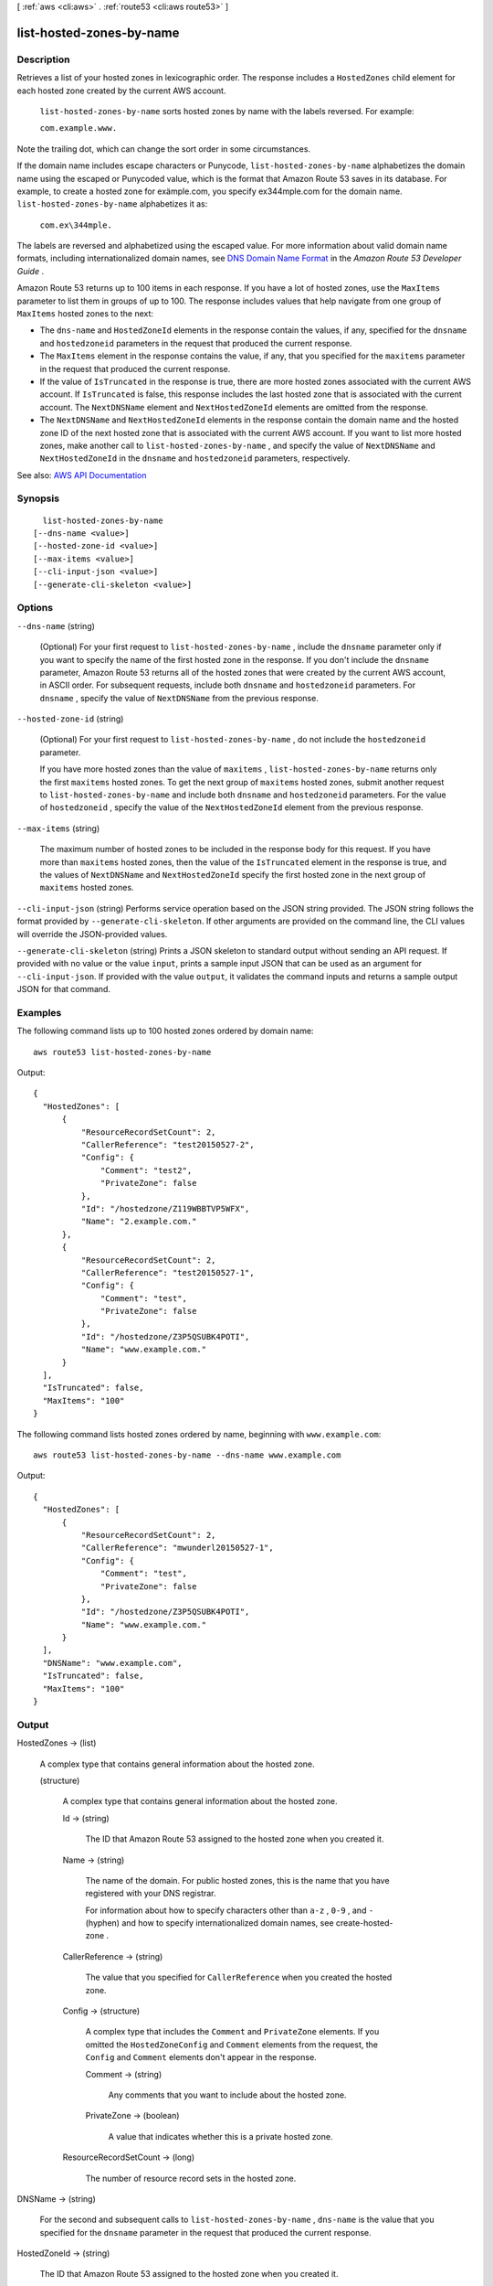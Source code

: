 [ :ref:`aws <cli:aws>` . :ref:`route53 <cli:aws route53>` ]

.. _cli:aws route53 list-hosted-zones-by-name:


*************************
list-hosted-zones-by-name
*************************



===========
Description
===========



Retrieves a list of your hosted zones in lexicographic order. The response includes a ``HostedZones`` child element for each hosted zone created by the current AWS account. 

 

 ``list-hosted-zones-by-name`` sorts hosted zones by name with the labels reversed. For example:

 

 ``com.example.www.``  

 

Note the trailing dot, which can change the sort order in some circumstances.

 

If the domain name includes escape characters or Punycode, ``list-hosted-zones-by-name`` alphabetizes the domain name using the escaped or Punycoded value, which is the format that Amazon Route 53 saves in its database. For example, to create a hosted zone for exämple.com, you specify ex\344mple.com for the domain name. ``list-hosted-zones-by-name`` alphabetizes it as:

 

 ``com.ex\344mple.``  

 

The labels are reversed and alphabetized using the escaped value. For more information about valid domain name formats, including internationalized domain names, see `DNS Domain Name Format <http://docs.aws.amazon.com/Route53/latest/DeveloperGuide/DomainNameFormat.html>`_ in the *Amazon Route 53 Developer Guide* .

 

Amazon Route 53 returns up to 100 items in each response. If you have a lot of hosted zones, use the ``MaxItems`` parameter to list them in groups of up to 100. The response includes values that help navigate from one group of ``MaxItems`` hosted zones to the next:

 

 
* The ``dns-name`` and ``HostedZoneId`` elements in the response contain the values, if any, specified for the ``dnsname`` and ``hostedzoneid`` parameters in the request that produced the current response. 
 
* The ``MaxItems`` element in the response contains the value, if any, that you specified for the ``maxitems`` parameter in the request that produced the current response. 
 
* If the value of ``IsTruncated`` in the response is true, there are more hosted zones associated with the current AWS account.  If ``IsTruncated`` is false, this response includes the last hosted zone that is associated with the current account. The ``NextDNSName`` element and ``NextHostedZoneId`` elements are omitted from the response. 
 
* The ``NextDNSName`` and ``NextHostedZoneId`` elements in the response contain the domain name and the hosted zone ID of the next hosted zone that is associated with the current AWS account. If you want to list more hosted zones, make another call to ``list-hosted-zones-by-name`` , and specify the value of ``NextDNSName`` and ``NextHostedZoneId`` in the ``dnsname`` and ``hostedzoneid`` parameters, respectively. 
 



See also: `AWS API Documentation <https://docs.aws.amazon.com/goto/WebAPI/route53-2013-04-01/ListHostedZonesByName>`_


========
Synopsis
========

::

    list-hosted-zones-by-name
  [--dns-name <value>]
  [--hosted-zone-id <value>]
  [--max-items <value>]
  [--cli-input-json <value>]
  [--generate-cli-skeleton <value>]




=======
Options
=======

``--dns-name`` (string)


  (Optional) For your first request to ``list-hosted-zones-by-name`` , include the ``dnsname`` parameter only if you want to specify the name of the first hosted zone in the response. If you don't include the ``dnsname`` parameter, Amazon Route 53 returns all of the hosted zones that were created by the current AWS account, in ASCII order. For subsequent requests, include both ``dnsname`` and ``hostedzoneid`` parameters. For ``dnsname`` , specify the value of ``NextDNSName`` from the previous response.

  

``--hosted-zone-id`` (string)


  (Optional) For your first request to ``list-hosted-zones-by-name`` , do not include the ``hostedzoneid`` parameter.

   

  If you have more hosted zones than the value of ``maxitems`` , ``list-hosted-zones-by-name`` returns only the first ``maxitems`` hosted zones. To get the next group of ``maxitems`` hosted zones, submit another request to ``list-hosted-zones-by-name`` and include both ``dnsname`` and ``hostedzoneid`` parameters. For the value of ``hostedzoneid`` , specify the value of the ``NextHostedZoneId`` element from the previous response.

  

``--max-items`` (string)


  The maximum number of hosted zones to be included in the response body for this request. If you have more than ``maxitems`` hosted zones, then the value of the ``IsTruncated`` element in the response is true, and the values of ``NextDNSName`` and ``NextHostedZoneId`` specify the first hosted zone in the next group of ``maxitems`` hosted zones. 

  

``--cli-input-json`` (string)
Performs service operation based on the JSON string provided. The JSON string follows the format provided by ``--generate-cli-skeleton``. If other arguments are provided on the command line, the CLI values will override the JSON-provided values.

``--generate-cli-skeleton`` (string)
Prints a JSON skeleton to standard output without sending an API request. If provided with no value or the value ``input``, prints a sample input JSON that can be used as an argument for ``--cli-input-json``. If provided with the value ``output``, it validates the command inputs and returns a sample output JSON for that command.



========
Examples
========

The following command lists up to 100 hosted zones ordered by domain name::

  aws route53 list-hosted-zones-by-name

Output::

  {
    "HostedZones": [
        {
            "ResourceRecordSetCount": 2,
            "CallerReference": "test20150527-2",
            "Config": {
                "Comment": "test2",
                "PrivateZone": false
            },
            "Id": "/hostedzone/Z119WBBTVP5WFX",
            "Name": "2.example.com."
        },
        {
            "ResourceRecordSetCount": 2,
            "CallerReference": "test20150527-1",
            "Config": {
                "Comment": "test",
                "PrivateZone": false
            },
            "Id": "/hostedzone/Z3P5QSUBK4POTI",
            "Name": "www.example.com."
        }
    ],
    "IsTruncated": false,
    "MaxItems": "100"
  }

The following command lists hosted zones ordered by name, beginning with ``www.example.com``::
  
  aws route53 list-hosted-zones-by-name --dns-name www.example.com

Output::

  {
    "HostedZones": [
        {
            "ResourceRecordSetCount": 2,
            "CallerReference": "mwunderl20150527-1",
            "Config": {
                "Comment": "test",
                "PrivateZone": false
            },
            "Id": "/hostedzone/Z3P5QSUBK4POTI",
            "Name": "www.example.com."
        }
    ],
    "DNSName": "www.example.com",
    "IsTruncated": false,
    "MaxItems": "100"
  }

======
Output
======

HostedZones -> (list)

  

  A complex type that contains general information about the hosted zone.

  

  (structure)

    

    A complex type that contains general information about the hosted zone.

    

    Id -> (string)

      

      The ID that Amazon Route 53 assigned to the hosted zone when you created it.

      

      

    Name -> (string)

      

      The name of the domain. For public hosted zones, this is the name that you have registered with your DNS registrar.

       

      For information about how to specify characters other than ``a-z`` , ``0-9`` , and ``-`` (hyphen) and how to specify internationalized domain names, see  create-hosted-zone .

      

      

    CallerReference -> (string)

      

      The value that you specified for ``CallerReference`` when you created the hosted zone.

      

      

    Config -> (structure)

      

      A complex type that includes the ``Comment`` and ``PrivateZone`` elements. If you omitted the ``HostedZoneConfig`` and ``Comment`` elements from the request, the ``Config`` and ``Comment`` elements don't appear in the response.

      

      Comment -> (string)

        

        Any comments that you want to include about the hosted zone.

        

        

      PrivateZone -> (boolean)

        

        A value that indicates whether this is a private hosted zone.

        

        

      

    ResourceRecordSetCount -> (long)

      

      The number of resource record sets in the hosted zone.

      

      

    

  

DNSName -> (string)

  

  For the second and subsequent calls to ``list-hosted-zones-by-name`` , ``dns-name`` is the value that you specified for the ``dnsname`` parameter in the request that produced the current response.

  

  

HostedZoneId -> (string)

  

  The ID that Amazon Route 53 assigned to the hosted zone when you created it.

  

  

IsTruncated -> (boolean)

  

  A flag that indicates whether there are more hosted zones to be listed. If the response was truncated, you can get the next group of ``maxitems`` hosted zones by calling ``list-hosted-zones-by-name`` again and specifying the values of ``NextDNSName`` and ``NextHostedZoneId`` elements in the ``dnsname`` and ``hostedzoneid`` parameters.

  

  

NextDNSName -> (string)

  

  If ``IsTruncated`` is true, the value of ``NextDNSName`` is the name of the first hosted zone in the next group of ``maxitems`` hosted zones. Call ``list-hosted-zones-by-name`` again and specify the value of ``NextDNSName`` and ``NextHostedZoneId`` in the ``dnsname`` and ``hostedzoneid`` parameters, respectively.

   

  This element is present only if ``IsTruncated`` is ``true`` .

  

  

NextHostedZoneId -> (string)

  

  If ``IsTruncated`` is ``true`` , the value of ``NextHostedZoneId`` identifies the first hosted zone in the next group of ``maxitems`` hosted zones. Call ``list-hosted-zones-by-name`` again and specify the value of ``NextDNSName`` and ``NextHostedZoneId`` in the ``dnsname`` and ``hostedzoneid`` parameters, respectively.

   

  This element is present only if ``IsTruncated`` is ``true`` .

  

  

MaxItems -> (string)

  

  The value that you specified for the ``maxitems`` parameter in the call to ``list-hosted-zones-by-name`` that produced the current response.

  

  

